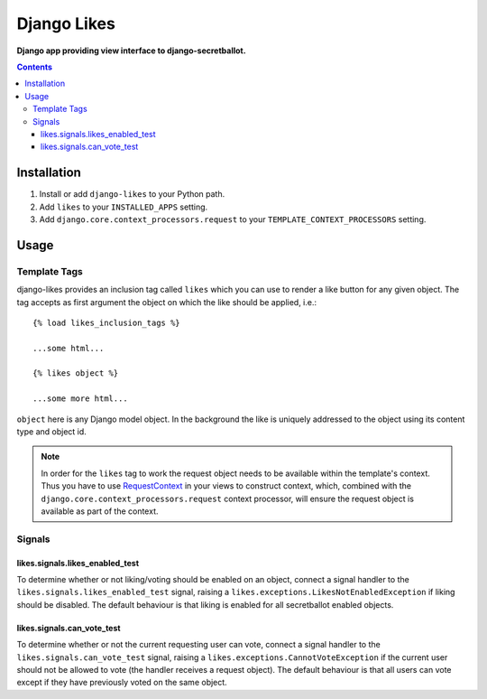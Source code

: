 Django Likes
============
**Django app providing view interface to django-secretballot.**

.. contents:: Contents
    :depth: 5

Installation
------------

#. Install or add ``django-likes`` to your Python path.

#. Add ``likes`` to your ``INSTALLED_APPS`` setting.

#. Add ``django.core.context_processors.request`` to your ``TEMPLATE_CONTEXT_PROCESSORS`` setting.

Usage
-----

Template Tags
~~~~~~~~~~~~~
django-likes provides an inclusion tag called ``likes`` which you can use to render a like button for any given object. The tag accepts as first argument the object on which the like should be applied, i.e.::

    {% load likes_inclusion_tags %}

    ...some html...

    {% likes object %}

    ...some more html...

``object`` here is any Django model object. In the background the like is uniquely addressed to the object using its content type and object id.

.. note::

    In order for the ``likes`` tag to work the request object needs to be available within the template's context. Thus you have to use `RequestContext <https://docs.djangoproject.com/en/dev/ref/templates/api/#subclassing-context-requestcontext>`_ in your views to construct context, which, combined with the ``django.core.context_processors.request`` context processor, will ensure the request object is available as part of the context.

Signals
~~~~~~~
likes.signals.likes_enabled_test
++++++++++++++++++++++++++++++++
To determine whether or not liking/voting should be enabled on an object, connect a signal handler to the ``likes.signals.likes_enabled_test`` signal, raising a ``likes.exceptions.LikesNotEnabledException`` if liking should be disabled. The default behaviour is that liking is enabled for all secretballot enabled objects.

likes.signals.can_vote_test
+++++++++++++++++++++++++++
To determine whether or not the current requesting user can vote, connect a signal handler to the ``likes.signals.can_vote_test`` signal, raising a ``likes.exceptions.CannotVoteException`` if the current user should not be allowed to vote (the handler receives a request object). The default behaviour is that all users can vote except if they have previously voted on the same object.

